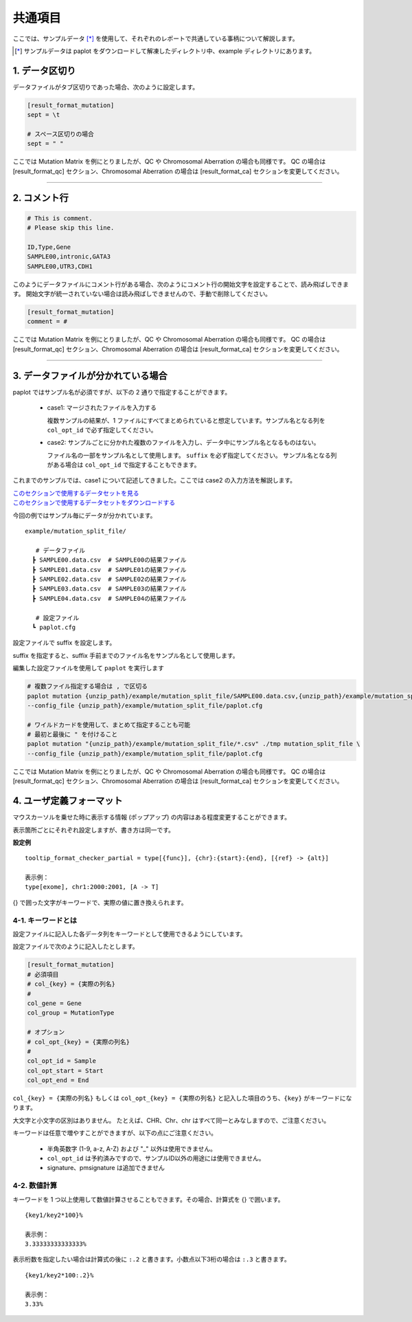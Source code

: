 **************************
共通項目
**************************

ここでは、サンプルデータ [*]_ を使用して、それぞれのレポートで共通している事柄について解説します。

.. [*] サンプルデータは paplot をダウンロードして解凍したディレクトリ中、example ディレクトリにあります。

.. _sept:

==========================
1. データ区切り
==========================

データファイルがタブ区切りであった場合、次のように設定します。

.. code-block:: cfg
  
  [result_format_mutation]
  sept = \t

  # スペース区切りの場合
  sept = " "

ここでは Mutation Matrix を例にとりましたが、QC や Chromosomal Aberration の場合も同様です。
QC の場合は [result_format_qc] セクション、Chromosomal Aberration の場合は [result_format_ca] セクションを変更してください。

----

.. _comment:

==========================
2. コメント行
==========================

.. code-block:: cfg
  
  # This is comment.
  # Please skip this line.
  
  ID,Type,Gene
  SAMPLE00,intronic,GATA3
  SAMPLE00,UTR3,CDH1

このようにデータファイルにコメント行がある場合、次のようにコメント行の開始文字を設定することで、読み飛ばしできます。
開始文字が統一されていない場合は読み飛ばしできませんので、手動で削除してください。

.. code-block:: cfg
  
  [result_format_mutation]
  comment = #

ここでは Mutation Matrix を例にとりましたが、QC や Chromosomal Aberration の場合も同様です。
QC の場合は [result_format_qc] セクション、Chromosomal Aberration の場合は [result_format_ca] セクションを変更してください。

----

.. _suffix:

======================================
3. データファイルが分かれている場合
======================================

paplot ではサンプル名が必須ですが、以下の 2 通りで指定することができます。

 - case1: マージされたファイルを入力する
 
   複数サンプルの結果が、1 ファイルにすべてまとめられていると想定しています。サンプル名となる列を ``col_opt_id`` で必ず指定してください。

 - case2: サンプルごとに分かれた複数のファイルを入力し、データ中にサンプル名となるものはない。
 
   ファイル名の一部をサンプル名として使用します。 ``suffix`` を必ず指定してください。
   サンプル名となる列がある場合は ``col_opt_id`` で指定することもできます。

これまでのサンプルでは、case1 について記述してきました。ここでは case2 の入力方法を解説します。

| `このセクションで使用するデータセットを見る <https://github.com/Genomon-Project/paplot/blob/master/example/mutation_split_file>`_ 
| `このセクションで使用するデータセットをダウンロードする <https://github.com/Genomon-Project/paplot/blob/master/example/mutation_split_file.zip?raw=true>`_ 

今回の例ではサンプル毎にデータが分かれています。

::

  example/mutation_split_file/

     # データファイル
    ┣ SAMPLE00.data.csv  # SAMPLE00の結果ファイル
    ┣ SAMPLE01.data.csv  # SAMPLE01の結果ファイル
    ┣ SAMPLE02.data.csv  # SAMPLE02の結果ファイル
    ┣ SAMPLE03.data.csv  # SAMPLE03の結果ファイル
    ┣ SAMPLE04.data.csv  # SAMPLE04の結果ファイル

     # 設定ファイル
    ┗ paplot.cfg

.. code-block:: cfg
  :caption: データファイルから一部抜粋 (example/mutation_split_file/SAMPLE00.data.csv)

  MutationType,Gene
  intronic,GATA3
  intronic,FLT3
  intronic,FLT3
  UTR3,CDH1
  exonic,GATA3

設定ファイルで suffix を設定します。

.. code-block:: cfg
  :caption: example/mutation_split_file/paplot.cfg

   [result_format_mutation]
   suffix = .data.csv
   
   # id設定は削除する
   col_opt_id = 

suffix を指定すると、suffix 手前までのファイル名をサンプル名として使用します。

.. image:: image/id_suffix.PNG
  :scale: 100%

編集した設定ファイルを使用して ``paplot`` を実行します

.. code-block:: bash

  # 複数ファイル指定する場合は , で区切る
  paplot mutation {unzip_path}/example/mutation_split_file/SAMPLE00.data.csv,{unzip_path}/example/mutation_split_file/SAMPLE01.data.csv ./tmp mutation_split_file \
  --config_file {unzip_path}/example/mutation_split_file/paplot.cfg

  # ワイルドカードを使用して、まとめて指定することも可能
  # 最初と最後に " を付けること
  paplot mutation "{unzip_path}/example/mutation_split_file/*.csv" ./tmp mutation_split_file \
  --config_file {unzip_path}/example/mutation_split_file/paplot.cfg

ここでは Mutation Matrix を例にとりましたが、QC や Chromosomal Aberration の場合も同様です。
QC の場合は [result_format_qc] セクション、Chromosomal Aberration の場合は [result_format_ca] セクションを変更してください。

.. _user_format:

==============================
4. ユーザ定義フォーマット
==============================

マウスカーソルを乗せた時に表示する情報 (ポップアップ) の内容はある程度変更することができます。

表示箇所ごとにそれぞれ設定しますが、書き方は同一です。

**設定例**

::

  tooltip_format_checker_partial = type[{func}], {chr}:{start}:{end}, [{ref} -> {alt}]
  
  表示例：
  type[exome], chr1:2000:2001, [A -> T]

{} で囲った文字がキーワードで、実際の値に置き換えられます。

4-1. キーワードとは
----------------------------

設定ファイルに記入した各データ列をキーワードとして使用できるようにしています。

設定ファイルで次のように記入したとします。

.. code-block:: cfg
  
  [result_format_mutation]
  # 必須項目
  # col_{key} = {実際の列名}
  #
  col_gene = Gene
  col_group = MutationType
  
  # オプション
  # col_opt_{key} = {実際の列名}
  #
  col_opt_id = Sample
  col_opt_start = Start
  col_opt_end = End

``col_{key} = {実際の列名}`` もしくは ``col_opt_{key} = {実際の列名}`` と記入した項目のうち、``{key}`` がキーワードになります。

大文字と小文字の区別はありません。
たとえば、CHR、Chr、chr はすべて同一とみなしますので、ご注意ください。

キーワードは任意で増やすことができますが、以下の点にご注意ください。

 - 半角英数字 (1-9, a-z, A-Z) および "_" 以外は使用できません。
 - ``col_opt_id`` は予約済みですので、サンプルID以外の用途には使用できません。
 - signature、pmsignature は追加できません

4-2. 数値計算
----------------------------

キーワードを 1 つ以上使用して数値計算させることもできます。その場合、計算式を {} で囲います。

::
  
  {key1/key2*100}%
  
  表示例：
  3.33333333333333%

表示桁数を指定したい場合は計算式の後に ``:.2`` と書きます。小数点以下3桁の場合は ``:.3`` と書きます。

::

  {key1/key2*100:.2}%
  
  表示例：
  3.33%

.. |new| image:: image/tab_001.gif
